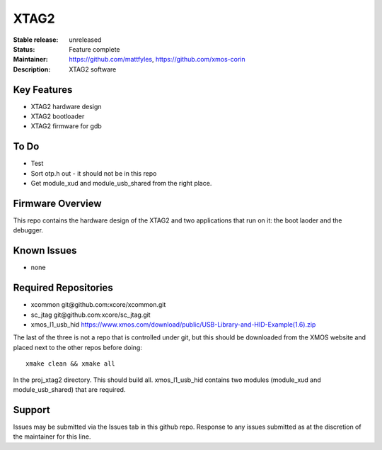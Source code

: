 XTAG2
.....

:Stable release:  unreleased

:Status:  Feature complete

:Maintainer:  https://github.com/mattfyles, https://github.com/xmos-corin

:Description:  XTAG2 software


Key Features
============

* XTAG2 hardware design
* XTAG2 bootloader
* XTAG2 firmware for gdb

To Do
=====

* Test
* Sort otp.h out - it should not be in this repo
* Get module_xud and module_usb_shared from the right place.

Firmware Overview
=================

This repo contains the hardware design of the XTAG2 and two applications
that run on it: the boot laoder and the debugger.

Known Issues
============

* none

Required Repositories
=====================

* xcommon git\@github.com:xcore/xcommon.git
* sc_jtag git\@github.com:xcore/sc_jtag.git
* xmos_l1_usb_hid  https://www.xmos.com/download/public/USB-Library-and-HID-Example(1.6).zip

The last of the three is not a repo that is controlled under git, but this
should be downloaded from the XMOS website and placed next to the other
repos before doing::

   xmake clean && xmake all

In the proj_xtag2 directory. This should build all.
xmos_l1_usb_hid contains two modules (module_xud and module_usb_shared) that are required.

Support
=======

Issues may be submitted via the Issues tab in this github repo. Response to any issues submitted as at the discretion of the maintainer for this line.
